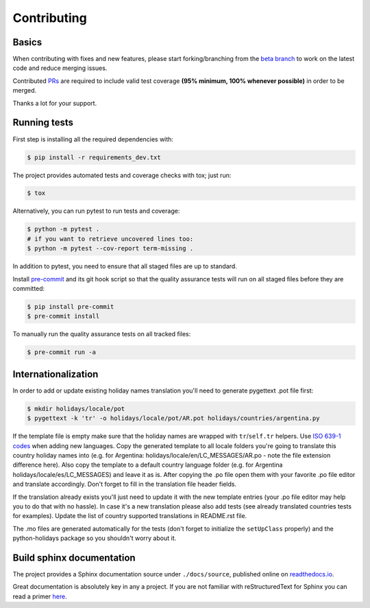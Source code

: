 ============
Contributing
============

.. _prs: https://github.com/dr-prodigy/python-holidays/pulls
.. _`beta branch`: https://github.com/dr-prodigy/python-holidays/tree/beta
.. |contributors| image:: https://img.shields.io/github/contributors/dr-prodigy/python-holidays
    :target: https://www.github.com/dr-prodigy/python-holidays
    :alt: contributors

|contributors|


Basics
------

When contributing with fixes and new features, please start forking/branching
from the `beta branch`_ to work on the latest code and reduce merging issues.

Contributed PRs_ are required to include valid test coverage **(95% minimum,
100% whenever possible)** in order to be merged.

Thanks a lot for your support.


Running tests
-------------

First step is installing all the required dependencies with:

.. code-block:: bash

    $ pip install -r requirements_dev.txt

The project provides automated tests and coverage checks with tox; just run:

.. code-block:: bash

    $ tox

Alternatively, you can run pytest to run tests and coverage:

.. code-block:: bash

    $ python -m pytest .
    # if you want to retrieve uncovered lines too:
    $ python -m pytest --cov-report term-missing .

In addition to pytest, you need to ensure that all staged files are up to
standard.

.. _pre-commit: https://github.com/dr-prodigy/python-holidays/issues

Install `pre-commit`_ and its git hook script so that the quality assurance
tests will run on all staged files before they are committed:

.. code-block:: bash

    $ pip install pre-commit
    $ pre-commit install

To manually run the quality assurance tests on all tracked files:

.. code-block:: bash

    $ pre-commit run -a


Internationalization
--------------------------
.. _ISO 639-1 codes: https://en.wikipedia.org/wiki/List_of_ISO_639-1_codes

In order to add or update existing holiday names translation you'll need to
generate pygettext .pot file first:

.. code-block:: bash

    $ mkdir holidays/locale/pot
    $ pygettext -k 'tr' -o holidays/locale/pot/AR.pot holidays/countries/argentina.py

If the template file is empty make sure that the holiday names are wrapped
with ``tr``/``self.tr`` helpers. Use `ISO 639-1 codes`_ when adding new
languages. Copy the generated template to all locale folders you're going to
translate this country holiday names into (e.g. for Argentina:
holidays/locale/en/LC_MESSAGES/AR.po - note the file extension difference here).
Also copy the template to a default country language folder (e.g. for Argentina
holidays/locale/es/LC_MESSAGES) and leave it as is. After copying the .po file open
them with your favorite .po file editor and translate accordingly. Don't
forget to fill in the translation file header fields.

If the translation already exists you'll just need to update it with the new
template entries (your .po file editor may help you to do that with no hassle).
In case it's a new translation please also add tests (see already translated
countries tests for examples). Update the list of country supported
translations in README.rst file.

The .mo files are generated automatically for the tests (don't forget to
initialize the ``setUpClass`` properly) and the python-holidays package so you
shouldn't worry about it.

Build sphinx documentation
--------------------------

.. _readthedocs.io: https://python-holidays.readthedocs.io/

The project provides a Sphinx documentation source under ``./docs/source``,
published online on `readthedocs.io`_.

Great documentation is absolutely key in any a project. If you are not familiar
with reStructuredText for Sphinx you can read a primer
`here`__.

__ https://www.sphinx-doc.org/en/master/usage/restructuredtext/basics.html
